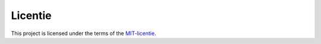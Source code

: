 Licentie
========

This project is licensed under the terms of the `MIT-licentie`_.

.. _MIT-licentie: https://github.com/SetBased/py-stratum-pgsql/blob/master/LICENSE.md
